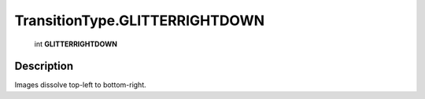 .. _TransitionType.GLITTERRIGHTDOWN:

================================================
TransitionType.GLITTERRIGHTDOWN
================================================

   int **GLITTERRIGHTDOWN**


Description
-----------

Images dissolve top-left to bottom-right.

